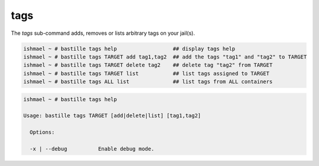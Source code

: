 ====
tags
====

The `tags` sub-command adds, removes or lists arbitrary tags on your jail(s).

.. code-block:: shell

  ishmael ~ # bastille tags help                  ## display tags help
  ishmael ~ # bastille tags TARGET add tag1,tag2  ## add the tags "tag1" and "tag2" to TARGET
  ishmael ~ # bastille tags TARGET delete tag2    ## delete tag "tag2" from TARGET
  ishmael ~ # bastille tags TARGET list           ## list tags assigned to TARGET
  ishmael ~ # bastille tags ALL list              ## list tags from ALL containers

.. code-block:: shell

  ishmael ~ # bastille tags help

  Usage: bastille tags TARGET [add|delete|list] [tag1,tag2]
    
    Options:

    -x | --debug          Enable debug mode.
